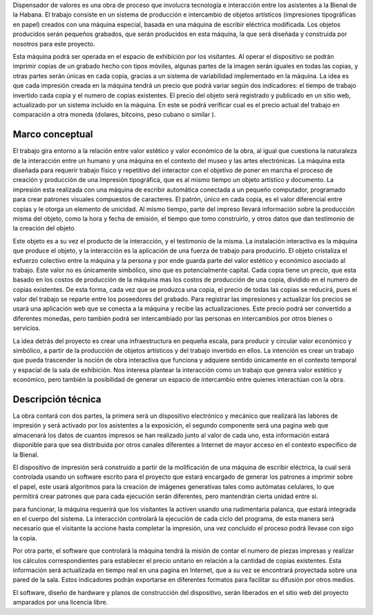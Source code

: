 Dispensador de valores es una obra de proceso que involucra tecnología e
interacción entre los asistentes a la Bienal de la Habana.  El trabajo consiste
en un sistema de producción e intercambio de objetos artísticos (impresiones
tipográficas en papel) creados con una máquina especial, basada en una máquina
de escribir eléctrica modificada.  Los objetos producidos serán pequeños
grabados, que serán producidos en esta máquina, la que será diseñada y
construida por nosotros para este proyecto.


Esta máquina podrá ser operada en el espacio de exhibición por los visitantes.
Al operar el dispositivo se podrán imprimir copias de un grabado hecho con
tipos móviles, algunas partes de la imagen serán iguales en todas las copias, y
otras partes serán únicas en cada copia, gracias a un sistema de variabilidad
implementado en la máquina.  La idea es que cada impresión creada en la máquina
tendrá un precio que podrá variar según dos indicadores:  el tiempo de trabajo
invertido cada copia y el numero de copias existentes. El precio del objeto
será registrado y publicado en un sitio web, actualizado por un sistema
incluido en la máquina.  En este se podrá verificar cual es el precio actual
del trabajo en comparación a otra moneda (dolares, bitcoins, peso cubano o
similar ).

Marco conceptual
================

El trabajo gira entorno a la relación entre valor estético y valor económico de
la obra, al igual que cuestiona la naturaleza de la interacción entre un humano
y una máquina en el contexto del museo y las artes electrónicas.  La máquina
esta diseñada para requerir trabajo físico y repetitivo del interactor con el
objetivo de poner en marcha el proceso de creación y producción de una
impresión tipográfica, que es al mismo tiempo un objeto artístico y documento.
La impresión esta realizada con una máquina de escribir automática conectada a
un pequeño computador, programado para crear patrones visuales compuestos de
caracteres.  El patrón, único en cada copia, es el valor diferencial entre
copias y le otorga un elemento de unicidad.  Al mismo tiempo, parte del impreso
llevará información sobre la producción misma del objeto, como la hora y fecha
de emisión, el tiempo que tomo construirlo, y otros datos que dan testimonio de
la creación del objeto.  

Este objeto es a su vez el producto de la interacción, y el testimonio de la
misma.  La instalación interactiva es la máquina que produce el objeto, y la
interacción es la aplicación de una fuerza de trabajo para producirlo.  El
objeto cristaliza el esfuerzo colectivo entre la máquina y la persona y por
ende guarda parte  del valor estético y económico asociado al trabajo.  Este
valor no es únicamente simbólico, sino que es potencialmente capital. Cada
copia tiene un precio, que esta basado en los costos de producción de la
máquina mas los costos de producción de una copia, dividido en el numero de
copias existentes.  De esta forma, cada vez que se produzca una copia, el
precio de todas las copias se reducirá, pues el valor del trabajo se reparte
entre los poseedores del grabado.  Para registrar las impresiones y actualizar
los precios se usará una aplicación web que se conecta a la máquina y recibe
las actualizaciones.  Este precio podrá ser convertido a diferentes monedas,
pero también podrá ser intercambiado por las personas en intercambios por otros
bienes o servicios.

La idea detrás del proyecto es crear una infraestructura en pequeña escala,
para producir y circular valor económico y simbólico, a partir de la producción
de objetos artísticos y del trabajo invertido en ellos.  La intención es crear
un trabajo que pueda trascender la noción de obra interactiva que funciona y
adquiere sentido únicamente en el contexto temporal y espacial de la sala de
exhibición.  Nos interesa plantear la interacción como un trabajo que genera
valor estético y económico, pero también la posibilidad de generar un espacio
de intercambio entre quienes interactúan con la obra.

Descripción técnica
===================

La obra contará con dos partes, la primera será un dispositivo electrónico y
mecánico que realizará las labores de impresión y será activado por los
asistentes a la exposición, el segundo componente será una pagina web que
almacenará los datos de cuantos impresos se han realizado junto al valor de
cada uno, esta información estará disponible para que sea distribuida por otros
canales diferentes a Internet de mayor acceso en el contexto especifico de la
Bienal.

El dispositivo de impresión será construido a partir de la molificación de una
máquina de escribir eléctrica, la cual será controlada usando un software
escrito para el proyecto que estará encargado de generar los patrones a
imprimir sobre el papel, este usará algoritmos para la creación de imágenes
generativas tales como autómatas celulares, lo que permitirá crear patrones que
para cada ejecución serán diferentes, pero mantendrán cierta unidad entre si.

para funcionar, la máquina requerirá que los visitantes la activen usando una
rudimentaria palanca, que estará integrada en el cuerpo del sistema. La
interacción controlará la ejecución de cada ciclo del programa, de esta manera
será necesario que el visitante la accione hasta completar la impresión, una
vez concluido el proceso podrá llevase con sigo la copia.

Por otra parte, el software que controlará la máquina tendrá la misión de
contar el numero de piezas impresas y realizar los cálculos correspondientes
para establecer el precio unitario en relación a la cantidad de copias
existentes. Esta información será actualizada en tiempo real en una pagina en
Internet, que a su vez se encontrará proyectada sobre una pared de la sala.
Estos indicadores podrán exportarse en diferentes formatos para facilitar su
difusión por otros medios.

El software, diseño de hardware y planos de construcción del dispositivo, serán
liberados en el sitio web del proyecto amparados por una licencia libre. 

